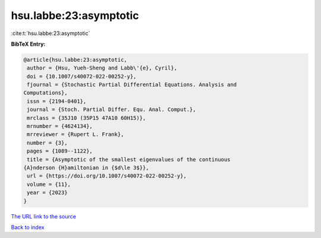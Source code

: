 hsu.labbe:23:asymptotic
=======================

:cite:t:`hsu.labbe:23:asymptotic`

**BibTeX Entry:**

.. code-block:: bibtex

   @article{hsu.labbe:23:asymptotic,
    author = {Hsu, Yueh-Sheng and Labb\'{e}, Cyril},
    doi = {10.1007/s40072-022-00252-y},
    fjournal = {Stochastic Partial Differential Equations. Analysis and
   Computations},
    issn = {2194-0401},
    journal = {Stoch. Partial Differ. Equ. Anal. Comput.},
    mrclass = {35J10 (35P15 47A10 60H15)},
    mrnumber = {4624134},
    mrreviewer = {Rupert L. Frank},
    number = {3},
    pages = {1089--1122},
    title = {Asymptotic of the smallest eigenvalues of the continuous
   {A}nderson {H}amiltonian in {$d\le 3$}},
    url = {https://doi.org/10.1007/s40072-022-00252-y},
    volume = {11},
    year = {2023}
   }

`The URL link to the source <ttps://doi.org/10.1007/s40072-022-00252-y}>`__


`Back to index <../By-Cite-Keys.html>`__
